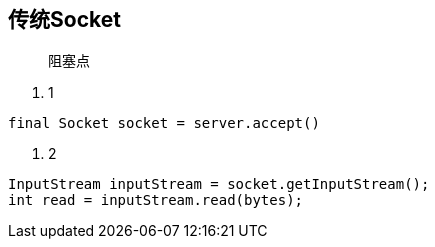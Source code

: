 == 传统Socket
> 阻塞点

. 1

```
final Socket socket = server.accept()
```

. 2
```
InputStream inputStream = socket.getInputStream();
int read = inputStream.read(bytes);
```

